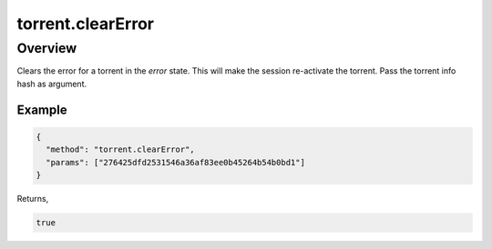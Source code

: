 torrent.clearError
==================

Overview
--------

Clears the error for a torrent in the `error` state. This will make the
session re-activate the torrent. Pass the torrent info hash as argument.

Example
~~~~~~~

.. code:: javascript

  {
    "method": "torrent.clearError",
    "params": ["276425dfd2531546a36af83ee0b45264b54b0bd1"]
  }

Returns,

.. code:: javascript

  true
